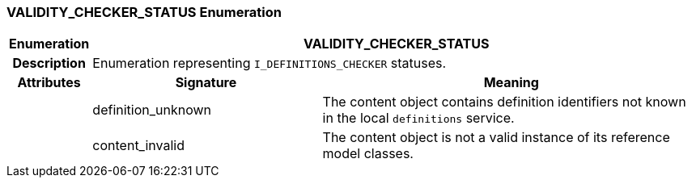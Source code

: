 === VALIDITY_CHECKER_STATUS Enumeration

[cols="^1,3,5"]
|===
h|*Enumeration*
2+^h|*VALIDITY_CHECKER_STATUS*

h|*Description*
2+a|Enumeration representing `I_DEFINITIONS_CHECKER` statuses.

h|*Attributes*
^h|*Signature*
^h|*Meaning*

h|
|definition_unknown
a|The content object contains definition identifiers not known in the local `definitions` service.

h|
|content_invalid
a|The content object is not a valid instance of its reference model classes.
|===
